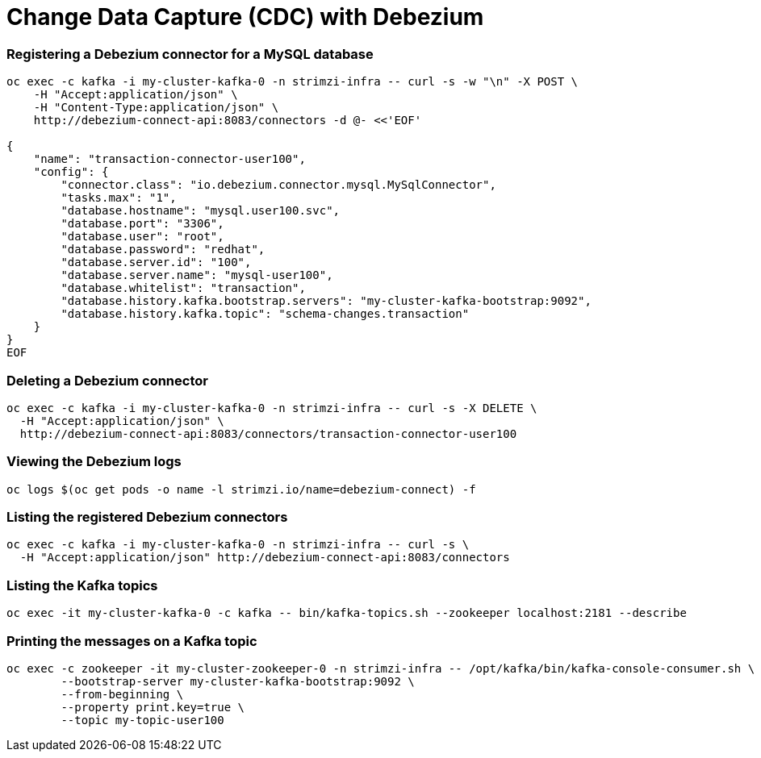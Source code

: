 # Change Data Capture (CDC) with Debezium

### Registering a Debezium connector for a MySQL database

[source,bash]
----
oc exec -c kafka -i my-cluster-kafka-0 -n strimzi-infra -- curl -s -w "\n" -X POST \
    -H "Accept:application/json" \
    -H "Content-Type:application/json" \
    http://debezium-connect-api:8083/connectors -d @- <<'EOF'

{
    "name": "transaction-connector-user100",
    "config": {
        "connector.class": "io.debezium.connector.mysql.MySqlConnector",
        "tasks.max": "1",
        "database.hostname": "mysql.user100.svc",
        "database.port": "3306",
        "database.user": "root",
        "database.password": "redhat",
        "database.server.id": "100",
        "database.server.name": "mysql-user100",
        "database.whitelist": "transaction",
        "database.history.kafka.bootstrap.servers": "my-cluster-kafka-bootstrap:9092",
        "database.history.kafka.topic": "schema-changes.transaction"
    }
}
EOF
----

### Deleting a Debezium connector

[source,bash]
----
oc exec -c kafka -i my-cluster-kafka-0 -n strimzi-infra -- curl -s -X DELETE \
  -H "Accept:application/json" \
  http://debezium-connect-api:8083/connectors/transaction-connector-user100
----

### Viewing the Debezium logs

[source,bash]
----
oc logs $(oc get pods -o name -l strimzi.io/name=debezium-connect) -f
----

### Listing the registered Debezium connectors

[source,bash]
----
oc exec -c kafka -i my-cluster-kafka-0 -n strimzi-infra -- curl -s \
  -H "Accept:application/json" http://debezium-connect-api:8083/connectors
----

### Listing the Kafka topics

[source,bash]
----
oc exec -it my-cluster-kafka-0 -c kafka -- bin/kafka-topics.sh --zookeeper localhost:2181 --describe
----

### Printing the messages on a Kafka topic

[source,bash]
----
oc exec -c zookeeper -it my-cluster-zookeeper-0 -n strimzi-infra -- /opt/kafka/bin/kafka-console-consumer.sh \
	--bootstrap-server my-cluster-kafka-bootstrap:9092 \
	--from-beginning \
	--property print.key=true \
	--topic my-topic-user100
----
